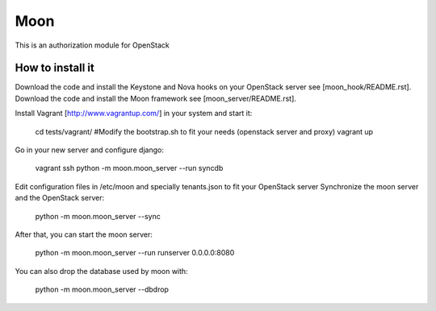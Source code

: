 Moon
====

This is an authorization module for OpenStack

How to install it
-----------------
Download the code and install the Keystone and Nova hooks on your OpenStack server see [moon_hook/README.rst].
Download the code and install the Moon framework see [moon_server/README.rst].

Install Vagrant [http://www.vagrantup.com/] in your system and start it:

    cd tests/vagrant/
    #Modify the bootstrap.sh to fit your needs (openstack server and proxy)
    vagrant up

Go in your new server and configure django:

    vagrant ssh
    python -m moon.moon_server --run syncdb

Edit configuration files in /etc/moon and specially tenants.json to fit your OpenStack server
Synchronize the moon server and the OpenStack server:

    python -m moon.moon_server --sync

After that, you can start the moon server:

    python -m moon.moon_server --run runserver 0.0.0.0:8080

You can also drop the database used by moon with:

    python -m moon.moon_server --dbdrop
